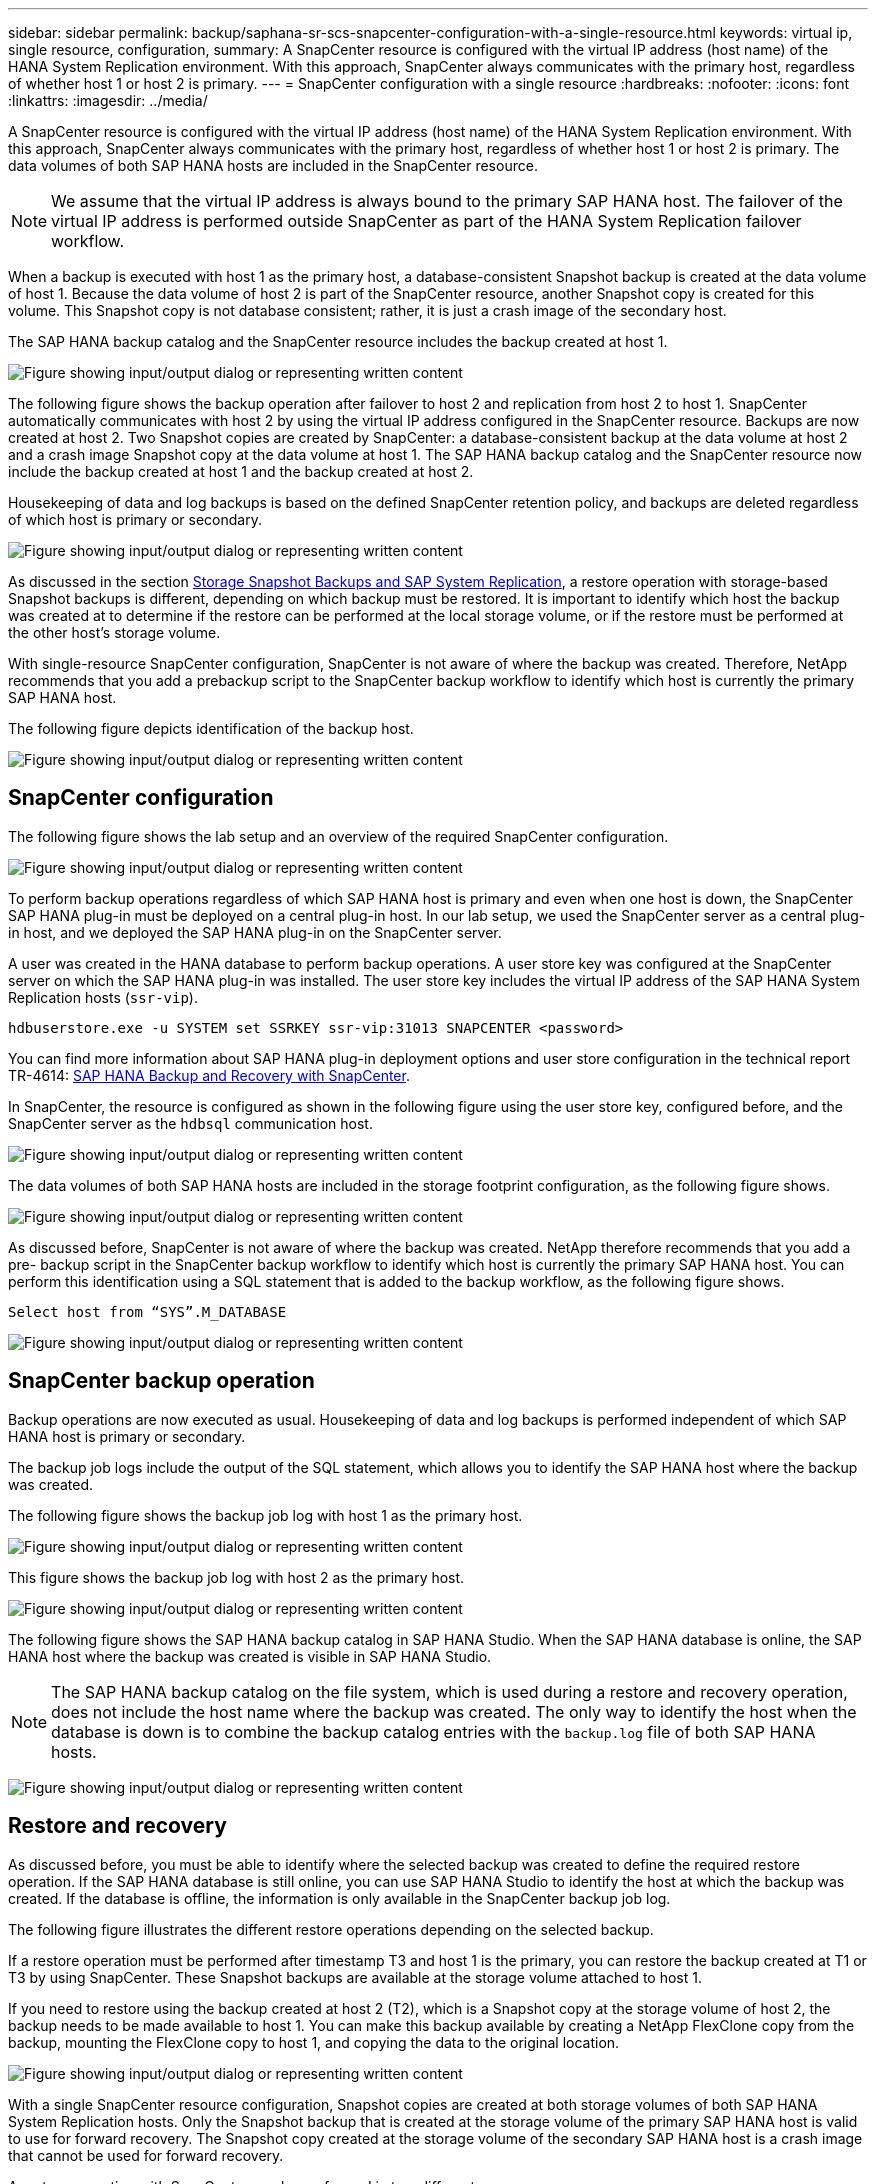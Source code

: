 ---
sidebar: sidebar
permalink: backup/saphana-sr-scs-snapcenter-configuration-with-a-single-resource.html
keywords: virtual ip, single resource, configuration,
summary: A SnapCenter resource is configured with the virtual IP address (host name) of the HANA System Replication environment. With this approach, SnapCenter always communicates with the primary host, regardless of whether host 1 or host 2 is primary.
---
= SnapCenter configuration with a single resource
:hardbreaks:
:nofooter:
:icons: font
:linkattrs:
:imagesdir: ../media/

//
// This file was created with NDAC Version 2.0 (August 17, 2020)
//
// 2022-01-10 18:20:17.349792
//

[.lead]
A SnapCenter resource is configured with the virtual IP address (host name) of the HANA System Replication environment. With this approach, SnapCenter always communicates with the primary host, regardless of whether host 1 or host 2 is primary. The data volumes of both SAP HANA hosts are included in the SnapCenter resource.

[NOTE]
We assume that the virtual IP address is always bound to the primary SAP HANA host. The failover of the virtual IP address is performed outside SnapCenter as part of the HANA System Replication failover workflow.

When a backup is executed with host 1 as the primary host, a database-consistent Snapshot backup is created at the data volume of host 1. Because the data volume of host 2 is part of the SnapCenter resource, another Snapshot copy is created for this volume. This Snapshot copy is not database consistent; rather, it is just a crash image of the secondary host.

The SAP HANA backup catalog and the SnapCenter resource includes the backup created at host 1.

image:saphana-sr-scs-image27.png["Figure showing input/output dialog or representing written content"]

The following figure shows the backup operation after failover to host 2 and replication from host 2 to host 1.  SnapCenter automatically communicates with host 2 by using the virtual IP address configured in the SnapCenter resource. Backups are now created at host 2. Two Snapshot copies are created by SnapCenter: a database-consistent backup at the data volume at host 2 and a crash image Snapshot copy at the data volume at host 1. The SAP HANA backup catalog and the SnapCenter resource now include the backup created at host 1 and the backup created at host 2.

Housekeeping of data and log backups is based on the defined SnapCenter retention policy, and backups are deleted regardless of which host is primary or secondary.

image:saphana-sr-scs-image28.png["Figure showing input/output dialog or representing written content"]

As discussed in the section link:saphana-sr-scs-storage-snapshot-backups-and-sap-system-replication.html[Storage Snapshot Backups and SAP System Replication], a restore operation with storage-based Snapshot backups is different, depending on which backup must be restored. It is important to identify which host the backup was created at to determine if the restore can be performed at the local storage volume, or if the restore must be performed at the other host’s storage volume.

With single-resource SnapCenter configuration, SnapCenter is not aware of where the backup was created. Therefore, NetApp recommends that you add a prebackup script to the SnapCenter backup workflow to identify which host is currently the primary SAP HANA host.

The following figure depicts identification of the backup host.

image:saphana-sr-scs-image29.png["Figure showing input/output dialog or representing written content"]

== SnapCenter configuration

The following figure shows the lab setup and an overview of the required SnapCenter configuration.

image:saphana-sr-scs-image30.png["Figure showing input/output dialog or representing written content"]

To perform backup operations regardless of which SAP HANA host is primary and even when one host is down, the SnapCenter SAP HANA plug-in must be deployed on a central plug-in host. In our lab setup,  we used the SnapCenter server as a central plug-in host, and we deployed the SAP HANA plug-in on the SnapCenter server.

A user was created in the HANA database to perform backup operations. A user store key was configured at the SnapCenter server on which the SAP HANA plug-in was installed. The user store key includes the virtual IP address of the SAP HANA System Replication hosts (`ssr-vip`).

....
hdbuserstore.exe -u SYSTEM set SSRKEY ssr-vip:31013 SNAPCENTER <password>
....

You can find more information about SAP HANA plug-in deployment options and user store configuration in the technical report TR-4614: https://docs.netapp.com/us-en/netapp-solutions-sap/backup/saphana-br-scs-overview.html[SAP HANA Backup and Recovery with SnapCenter^].

In SnapCenter, the resource is configured as shown in the following figure using the user store key, configured before, and the SnapCenter server as the `hdbsql` communication host.

image:saphana-sr-scs-image31.png["Figure showing input/output dialog or representing written content"]

The data volumes of both SAP HANA hosts are included in the storage footprint configuration, as the following figure shows.

image:saphana-sr-scs-image32.png["Figure showing input/output dialog or representing written content"]

As discussed before, SnapCenter is not aware of where the backup was created. NetApp therefore recommends that you add a pre- backup script in the SnapCenter backup workflow to identify which host is currently the primary SAP HANA host. You can perform this identification using a SQL statement that is added to the backup workflow,  as the following figure shows.

....
Select host from “SYS”.M_DATABASE
....

image:saphana-sr-scs-image33.png["Figure showing input/output dialog or representing written content"]

== SnapCenter backup operation

Backup operations are now executed as usual. Housekeeping of data and log backups is performed independent of which SAP HANA host is primary or secondary.

The backup job logs include the output of the SQL statement, which allows you to identify the SAP HANA host where the backup was created.

The following figure shows the backup job log with host 1 as the primary host.

image:saphana-sr-scs-image34.png["Figure showing input/output dialog or representing written content"]

This figure shows the backup job log with host 2 as the primary host.

image:saphana-sr-scs-image35.png["Figure showing input/output dialog or representing written content"]

The following figure shows the SAP HANA backup catalog in SAP HANA Studio. When the SAP HANA database is online, the SAP HANA host where the backup was created is visible in SAP HANA Studio.

[NOTE]
The SAP HANA backup catalog on the file system, which is used during a restore and recovery operation, does not include the host name where the backup was created. The only way to identify the host when the database is down is to combine the backup catalog entries with the `backup.log` file of both SAP HANA hosts.

image:saphana-sr-scs-image36.png["Figure showing input/output dialog or representing written content"]

== Restore and recovery

As discussed before, you must be able to identify where the selected backup was created to define the required restore operation. If the SAP HANA database is still online, you can use SAP HANA Studio to identify the host at which the backup was created. If the database is offline, the information is only available in the SnapCenter backup job log.

The following figure illustrates the different restore operations depending on the selected backup.

If a restore operation must be performed after timestamp T3 and host 1 is the primary, you can restore the backup created at T1 or T3 by using SnapCenter. These Snapshot backups are available at the storage volume attached to host 1.

If you need to restore using the backup created at host 2 (T2), which is a Snapshot copy at the storage volume of host 2, the backup needs to be made available to host 1. You can make this backup available by creating a NetApp FlexClone copy from the backup, mounting the FlexClone copy to host 1, and copying the data to the original location.

image:saphana-sr-scs-image37.png["Figure showing input/output dialog or representing written content"]

With a single SnapCenter resource configuration, Snapshot copies are created at both storage volumes of both SAP HANA System Replication hosts. Only the Snapshot backup that is created at the storage volume of the primary SAP HANA host is valid to use for forward recovery. The Snapshot copy created at the storage volume of the secondary SAP HANA host is a crash image that cannot be used for forward recovery.

A restore operation with SnapCenter can be performed in two different ways:

* Restore only the valid backup
* Restore the complete resource, including the valid backup and the crash imageThe following sections discuss the two different restore operations in more detail.

A restore operation from a backup that was created at the other host is described in the section link:saphana-sr-scs-restore-and-recovery-from-a-backup-created-at-the-other-host.html[Restore and Recovery from a Backup Created at the Other Host].

The following figure depicts restore operations with a single SnapCenter resource configuration.

image:saphana-sr-scs-image38.png["Figure showing input/output dialog or representing written content"]

=== SnapCenter restore of the valid backup only

The following figure shows an overview of the restore and recovery scenario described in this section.

A backup has been created at T1 at host 1. A failover has been performed to host 2. After a certain point in time,  another failover back to host 1 was performed. At the current point in time, host 1 is the primary host.

. A failure occurred and you must restore to the backup created at T1 at host 1.
. The secondary host (host 2) is shut down, but no restore operation is executed.
. The storage volume of host 1 is restored to the backup created at T1.
. A forward recovery is performed with logs from host 1 and host 2.
. Host 2 is started, and a system replication resynchronization of host 2 is automatically started.

image:saphana-sr-scs-image39.png["Figure showing input/output dialog or representing written content"]

The following figure shows the SAP HANA backup catalog in SAP HANA Studio. The highlighted backup shows the backup created at T1 at host 1.

image:saphana-sr-scs-image40.png["Figure showing input/output dialog or representing written content"]

A restore and recovery operation is started in SAP HANA Studio. As the following figure shows, the name of the host where the backup was created is not visible in the restore and recovery workflow.

[NOTE]
In our test scenario, we were able to identify the correct backup (the backup created at host 1) in SAP HANA Studio when the database was still online. If the database is not available, you must check the SnapCenter backup job log to identify the right backup.

image:saphana-sr-scs-image41.png["Figure showing input/output dialog or representing written content"]

In SnapCenter, the backup is selected and a file-level restore operation is performed. On the file-level restore screen, only the host 1 volume is selected so that only the valid backup is restored.

image:saphana-sr-scs-image42.png["Figure showing input/output dialog or representing written content"]

After the restore operation, the backup is highlighted in green in SAP HANA Studio. You don’t have to enter an additional log backup location, because the file path of log backups of host 1 and host 2 are included in the backup catalog.

image:saphana-sr-scs-image43.png["Figure showing input/output dialog or representing written content"]

After forward recovery has finished, the secondary host (host 2) is started and SAP HANA System Replication resynchronization is started.

[NOTE]
Even though the secondary host is up-to-date (no restore operation was performed for host 2), SAP HANA executes a full replication of all data. This behavior is standard after a restore and recovery operation with SAP HANA System Replication.

image:saphana-sr-scs-image44.png["Figure showing input/output dialog or representing written content"]

=== SnapCenter restore of valid backup and crash image

The following figure shows an overview of the restore and recovery scenario described in this section.

A backup has been created at T1 at host 1. A failover has been performed to host 2. After a certain point in time,  another failover back to host 1 was performed. At the current point in time, host 1 is the primary host.

. A failure occurred and you must restore to the backup created at T1 at host 1.
. The secondary host (host 2) is shut down and the T1 crash image is restored.
. The storage volume of host 1 is restored to the backup created at T1.
. A forward recovery is performed with logs from host 1 and host 2.
. Host 2 is started and a system replication resynchronization of host 2 is automatically started.

image:saphana-sr-scs-image45.png["Figure showing input/output dialog or representing written content"]

The restore and recovery operation with SAP HANA Studio is identical to the steps described in the section link:saphana-sr-scs-snapcenter-configuration-with-a-single-resource.html#snapcenter-restore-of-the-valid-backup-only[SnapCenter restore of the valid backup only].

To perform the restore operation, select Complete Resource in SnapCenter. The volumes of both hosts are restored.

image:saphana-sr-scs-image46.png["Figure showing input/output dialog or representing written content"]

After forward recovery has been completed, the secondary host (host 2) is started and SAP HANA System Replication resynchronization is started. Full replication of all data is executed.

image:saphana-sr-scs-image47.png["Figure showing input/output dialog or representing written content"]

